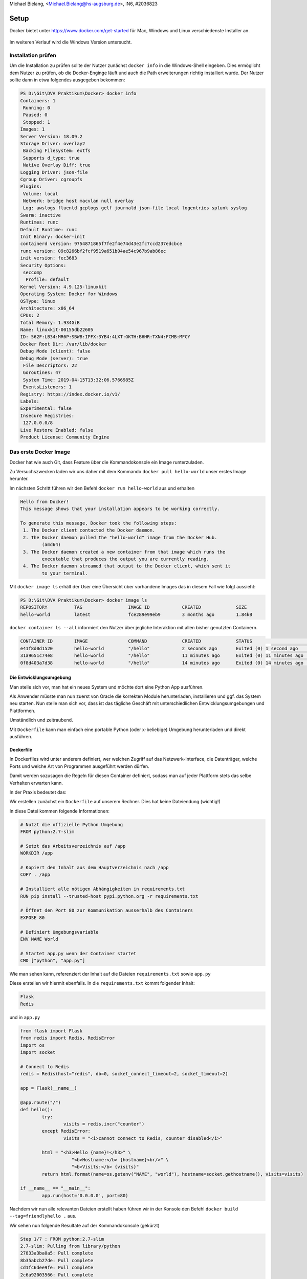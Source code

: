 | Michael Bielang, <Michael.Bielang@hs-augsburg.de>, IN6, #2036823

Setup
==================================

Docker bietet unter https://www.docker.com/get-started für Mac, Windows und Linux verschiedenste Installer an.

.. _figlabel:

.. figure:: img/plattformen.JPG

Im weiteren Verlauf wird die Windows Version untersucht.


Installation prüfen
---------

Um die Installation zu prüfen sollte der Nutzer zunächst ``docker info`` in die Windows-Shell eingeben. Dies ermöglicht dem Nutzer zu prüfen, ob die Docker-Enginge läuft und auch die Path erweiterungen richtig installiert wurde. Der Nutzer sollte dann in etwa folgendes ausgegeben bekommen:

.. code-block:: go

	PS D:\Git\DVA Praktikum\Docker> docker info
	Containers: 1
	 Running: 0
	 Paused: 0
	 Stopped: 1
	Images: 1
	Server Version: 18.09.2
	Storage Driver: overlay2
	 Backing Filesystem: extfs
	 Supports d_type: true
	 Native Overlay Diff: true
	Logging Driver: json-file
	Cgroup Driver: cgroupfs
	Plugins:
	 Volume: local
	 Network: bridge host macvlan null overlay
	 Log: awslogs fluentd gcplogs gelf journald json-file local logentries splunk syslog
	Swarm: inactive
	Runtimes: runc
	Default Runtime: runc
	Init Binary: docker-init
	containerd version: 9754871865f7fe2f4e74d43e2fc7ccd237edcbce
	runc version: 09c8266bf2fcf9519a651b04ae54c967b9ab86ec
	init version: fec3683
	Security Options:
	 seccomp
	  Profile: default
	Kernel Version: 4.9.125-linuxkit
	Operating System: Docker for Windows
	OSType: linux
	Architecture: x86_64
	CPUs: 2
	Total Memory: 1.934GiB
	Name: linuxkit-00155db22605
	ID: 562F:LB34:MR6P:SBWB:IPFX:3YB4:4LXT:GKTH:B6HR:TXN4:FCMB:MFCY
	Docker Root Dir: /var/lib/docker
	Debug Mode (client): false
	Debug Mode (server): true
	 File Descriptors: 22
	 Goroutines: 47
	 System Time: 2019-04-15T13:32:06.5766985Z
	 EventsListeners: 1
	Registry: https://index.docker.io/v1/
	Labels:
	Experimental: false
	Insecure Registries:
	 127.0.0.0/8
	Live Restore Enabled: false
	Product License: Community Engine


Das erste Docker Image 
---------

Docker hat wie auch Git, dass Feature über die Kommandokonsole ein Image runterzuladen.

Zu Versuchszwecken laden wir uns daher mit dem Kommando ``docker pull hello-world`` unser erstes Image herunter.

Im nächsten Schritt führen wir den Befehl ``docker run hello-world`` aus und erhalten

.. code-block:: go

	Hello from Docker!
	This message shows that your installation appears to be working correctly.

	To generate this message, Docker took the following steps:
	 1. The Docker client contacted the Docker daemon.
	 2. The Docker daemon pulled the "hello-world" image from the Docker Hub.
		(amd64)
	 3. The Docker daemon created a new container from that image which runs the
		executable that produces the output you are currently reading.
	 4. The Docker daemon streamed that output to the Docker client, which sent it
		to your terminal.

Mit ``docker image ls`` erhält der User eine Übersicht über vorhandene Images das in diesem Fall wie folgt aussieht:

.. code-block:: go

	PS D:\Git\DVA Praktikum\Docker> docker image ls
	REPOSITORY          TAG                 IMAGE ID            CREATED             SIZE
	hello-world         latest              fce289e99eb9        3 months ago        1.84kB

``docker container ls --all`` informiert den Nutzer über jegliche Interaktion mit allen bisher genutzten Containern. 


.. code-block:: go

	CONTAINER ID        IMAGE               COMMAND             CREATED             STATUS                      PORTS               NAMES
	e41f8d0d1520        hello-world         "/hello"            2 seconds ago       Exited (0) 1 second ago                         pedantic_ardinghelli
	31a9651c74e8        hello-world         "/hello"            11 minutes ago      Exited (0) 11 minutes ago                       infallible_khayyam
	0f8d403a7d38        hello-world         "/hello"            14 minutes ago      Exited (0) 14 minutes ago                       modest_kapitsa



Die Entwicklungsumgebung
``````````````````````````````````

Man stelle sich vor, man hat ein neues System und möchte dort eine Python App ausführen.

Als Anwender müsste man nun zuerst von Oracle die korrekten Module herunterladen, installieren und ggf. das System neu starten. Nun stelle man sich vor, dass ist das tägliche Geschäft mit unterschiedlichen Entwicklungsumgebungen und Plattformen. 

Umständlich und zeitraubend.

Mit ``Dockerfile`` kann man einfach eine portable Python (oder x-beliebige) Umgebung herunterladen und direkt ausführen.

 
Dockerfile 
``````````````````````````````````

In Dockerfiles wird unter anderem definiert, wer welchen Zugriff auf das Netzwerk-Interface, die Datenträger, welche Ports und welche Art von Programmen ausgeführt werden dürfen.

Damit werden sozusagen die Regeln für diesen Container definiert, sodass man auf jeder Plattform stets das selbe Verhalten erwarten kann.

In der Praxis bedeutet das:

Wir erstellen zunächst ein ``Dockerfile`` auf unserem Rechner. Dies hat keine Dateiendung (wichtig!)

In diese Datei kommen folgende Informationen:

.. code-block:: go

	# Nutzt die offizielle Python Umgebung
	FROM python:2.7-slim

	# Setzt das Arbeitsverzeichnis auf /app
	WORKDIR /app

	# Kopiert den Inhalt aus dem Hauptverzeichnis nach /app
	COPY . /app

	# Installiert alle nötigen Abhängigkeiten in requirements.txt
	RUN pip install --trusted-host pypi.python.org -r requirements.txt

	# Öffnet den Port 80 zur Kommunikation ausserhalb des Containers 
	EXPOSE 80

	# Definiert Umgebungsvariable
	ENV NAME World

	# Startet app.py wenn der Container startet
	CMD ["python", "app.py"]


Wie man sehen kann, referenziert der Inhalt auf die Dateien ``requirements.txt`` sowie ``app.py``

Diese erstellen wir hiermit ebenfalls. In die ``requirements.txt`` kommt folgender Inhalt:


.. code-block:: go

	Flask
	Redis
	
und in ``app.py``


.. code-block:: go

	from flask import Flask
	from redis import Redis, RedisError
	import os
	import socket

	# Connect to Redis
	redis = Redis(host="redis", db=0, socket_connect_timeout=2, socket_timeout=2)

	app = Flask(__name__)

	@app.route("/")
	def hello():
		try:
			visits = redis.incr("counter")
		except RedisError:
			visits = "<i>cannot connect to Redis, counter disabled</i>"

		html = "<h3>Hello {name}!</h3>" \
			   "<b>Hostname:</b> {hostname}<br/>" \
			   "<b>Visits:</b> {visits}"
		return html.format(name=os.getenv("NAME", "world"), hostname=socket.gethostname(), visits=visits)

	if __name__ == "__main__":
		app.run(host='0.0.0.0', port=80)	
		
		
Nachdem wir nun alle relevanten Dateien erstellt haben führen wir in der Konsole den Befehl ``docker build --tag=friendlyhello .`` aus.

Wir sehen nun folgende Resultate auf der Kommandokonsole (gekürzt)

.. code-block:: go

	Step 1/7 : FROM python:2.7-slim
	2.7-slim: Pulling from library/python
	27833a3ba0a5: Pull complete
	8b35abcb27de: Pull complete
	cd1fc6dee9fe: Pull complete
	2c6a92003566: Pull complete
	Status: Downloaded newer image for python:2.7-slim
	 ---> 48e3247f2a19
	Step 2/7 : WORKDIR /app
	 ---> Running in e62bc2b9c2bc
	Removing intermediate container e62bc2b9c2bc
	 ---> 5d5fe74be1ca
	Step 3/7 : COPY . /app
	 ---> e99a485ebf96
	Step 4/7 : RUN pip install --trusted-host pypi.python.org -r requirements.txt
	 ---> Running in 6ffbec1c9f9f
	Collecting Flask (from -r requirements.txt (line 1))
	Step 5/7 : EXPOSE 80
	 ---> Running in 3ae1b0767615
	Removing intermediate container 3ae1b0767615
	 ---> 061c09aaf7b7
	Step 6/7 : ENV NAME World
	 ---> Running in b937fa19212d
	Removing intermediate container b937fa19212d
	 ---> d28131045e07
	Step 7/7 : CMD ["python", "app.py"]
	 ---> Running in ad4dc128b2f7
	Removing intermediate container ad4dc128b2f7
	 ---> c23c3caafa8e
	Successfully built c23c3caafa8e
	Successfully tagged friendlyhello:latest
	
	
Führen wir jetzt noch einmal ``docker image ls`` aus, so erhalten wir:

.. code-block:: go

	REPOSITORY          TAG                 IMAGE ID            CREATED             SIZE
	friendlyhello       latest              c23c3caafa8e        24 minutes ago      131MB
	python              2.7-slim            48e3247f2a19        2 weeks ago         120MB
	hello-world         latest              fce289e99eb9        3 months ago        1.84kB
	
	
Ausführen einer App im Container
``````````````````````````````````	

Mit ``docker run -p 4000:80 friendlyhello`` starten wir den Container.

Wenn wir nun im Browser ``localhost:4000`` angeben erscheint die Nachricht:

.. code-block:: go

	Hello World!
	Hostname: cec41d233a83
	Visits: cannot connect to Redis, counter disabled

	
Was an dieser Stelle nun auffällt ist, dass wir unserem Python Programm ja den Port 80 zugwiesen haben, wir aber nun mittels dem Port 4000 auf die App zugreifen.

Grund dafür ist, dass innerhalb des Containers die App zwar auf dem Port 80 lauscht, wir aber mittels der Docker-Engine den Port 4000 des Host nutzen, um die Anfragen auf den Port 80 des Containers weiterleiten.


Beenden einer aktiven App im Container

Unter Windows verursacht der Kommandokonsolenbefehl ``CTRL + C`` lediglich kosmetisch ein Ende der App. Tatsächlich läuft der Service im Hintergrund noch weiter und nutzt entsprechend Ressourcen.

Mittels dem Befehl ``docker container ls`` können wir uns alle noch laufenden Container-Instanzen anzeigen lassen.

Wie wir hier nun sehen, obwohl eigentlich terminiert, läuft der Container-Service noch

.. code-block:: go

	CONTAINER ID        IMAGE               COMMAND             CREATED             STATUS              PORTS                  NAMES
	cec41d233a83        friendlyhello       "python app.py"     16 minutes ago      Up 16 minutes       0.0.0.0:4000->80/tcp   reverent_brown

Erst der Befehl ``docker container stop <Container NAME or ID>`` also in diesem Fall ``docker container stop cec41d233a83`` terminiert den Prozess. Dies lässt sich nun durch die erneute Prüfung mittels ``docker container ls`` nachvollziehen.
	

Quellen:
--------

https://docs.docker.com/